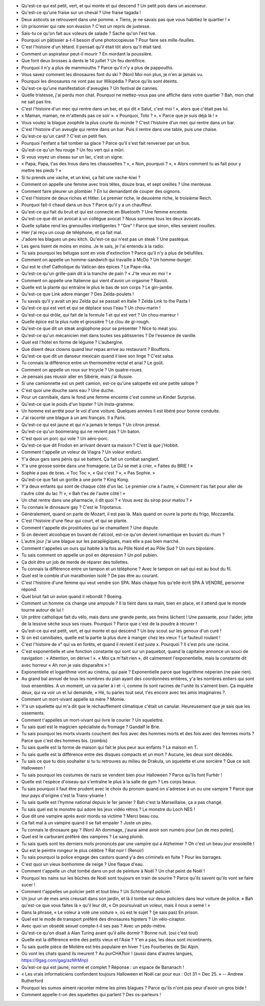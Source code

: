 - Qu'est-ce qui est petit, vert, et qui monte et qui descend ? Un petit pois dans un ascenseur.
- Qu'est-ce qu'une fraise sur un cheval ? Une fraise tagada !
- Deux asticots se retrouvent dans une pomme. « Tiens, je ne savais pas que vous habitiez le quartier ! »
- Un prisonnier qui rate son évasion ? C'est un repris de justesse.
- Sais-tu ce qu'on fait aux voleurs de salade ? Sache qu'on l'est tue.
- Pourquoi un pâtissier a-t-il besoin d'une photocopieuse ? Pour faire ses mille-feuilles.
- C'est l'histoire d'un têtard. Il pensait qu'il était tôt alors qu'il était tard.
- Comment un aspirateur peut-il mourir ? En mordant la poussière.
- Que font deux brosses à dents le 14 juillet ? Un feu dentifrice.
- Pourquoi il n'y a plus de mammouths ? Parce qu'il n'y a plus de pappouths.
- Vous savez comment les dinosaures font du ski ? (Non) Moi non plus, je n'en ai jamais vu.
- Pourquoi les dinosaures ne vont pas sur Wikipédia ? Parce qu'ils sont éteints.
- Qu'est-ce qu'une manifestation d'aveugles ? Un festival de cannes.
- Quelle tristesse, j'ai perdu mon chat. Pourquoi ne mettez-vous pas une affiche dans votre quartier ? Bah, mon chat ne sait pas lire.
- C'est l'histoire d'un mec qui rentre dans un bar, et qui dit « Salut, c'est moi ! », alors que c'était pas lui.
- « Maman, maman, ne m'attends pas ce soir ». « Pourquoi, Toto ? ». « Parce que je suis déjà là ! »
- Vous voulez la blague zoophile la plus courte du monde ? C'est l'histoire d'un mec qui rentre dans un bar.
- C'est l'histoire d'un aveugle qui rentre dans un bar. Puis il rentre dans une table, puis une chaise.
- Qu'est-ce qu'un canif ? C'est un petit fien.
- Pourquoi l'enfant a fait tomber sa glace ? Parce qu'il s'est fait renverser par un bus.
- Qu'est-ce qu'un feu rouge ? Un feu vert qui a mûri.
- Si vous voyez un oiseau sur un lac, c'est un signe.
- « Papa, Papa, t'as des trous dans tes chaussettes ? », « Non, pourquoi ? », « Alors comment tu as fait pour y mettre tes pieds ? »
- Si tu prends une vache, et un kiwi, ça fait une vache-kiwi ?
- Comment on appelle une femme avec trois têtes, douze bras, et sept oreilles ? Une menteuse.
- Comment faire pleurer un plombier ? En lui demandant de couper des oignons.
- C'est l'histoire de deux riches et Hitler. Le premier riche, le deuxième riche, le troisième Reich.
- Pourquoi fait-il chaud dans un bus ? Parce qu'il y a un chauffeur.
- Qu'est-ce qui fait du bruit et qui est connecté en Bluetooth ? Une femme enceinte.
- Qu'est-ce que dit un avocat à un collègue avocat ? Nous sommes tous les deux avocats.
- Quelle syllabe rend les grenouilles intelligentes ? "Gre" ! Parce que sinon, elles seraient nouilles.
- Hier j'ai reçu un coup de téléphone, et ça fait mal.
- J'adore les blagues un peu kitch. Qu'est-ce qui n'est pas un steak ? Une pastèque.
- Les gens lisent de moins en moins. Je le sais, je l'ai entendu à la radio.
- Tu sais pourquoi les bélugas sont en voie d'extinction ? Parce qu'il n'y a plus de bélufilles.
- Comment on appelle un homme-sandwich qui travaille à McDo ? Un homme-burger.
- Qui est le chef Catholique du Vatican des épices ? Le Pape-rika.
- Qu'est-ce qu'un grille-pain dit à la tranche de pain ? « J'te veux en moi ! »
- Comment on appelle une Italienne qui vient d'avoir un orgasme ? Ravioli.
- Quelle est la plante qui entraîne le plus le bas de son corps ? Le gin-jambe.
- Qu'est-ce que Link adore manger ? Des Zelda-poulets !
- Tu savais qu'il y avait un jeu Zelda qui se passait en Italie ? Zelda Link to the Pasta !
- Qu'est-ce qui est vert et qui se déplace sous l'eau ? Un chou-marin !
- Qu'est-ce qui drôle, qui fait de la formule 1 et qui est vert ? Un chou-marreur !
- Quelle épice est la plus rude et grossière ? Le clou de gi-rough.
- Qu'est-ce que dit un steak anglophone pour se présenter ? Nice to meat you.
- Qu'est-ce qu'un mécanicien met dans toutes ses pâtisseries ? De l'essence de vanille.
- Quel est l'hôtel en forme de légume ? L'aubergine.
- Que disent deux clowns quand leur repas arrive au restaurant ? Bouffons.
- Qu'est-ce que dit un danseur mexicain quand il lave son linge ? C'est salsa.
- Tu connais la différence entre un thermomètre rectal et anal ? Le goût.
- Comment on appelle un roux sur tricycle ? Un quatre-roues.
- Je pensais pas réussir aller en Sibérie, mais j'ai Russie.
- Si une camionnette est un petit camion, est-ce qu'une salopette est une petite salope ?
- C'est quoi une douche sans eau ? Une duche.
- Pour un cannibale, dans le fond une femme enceinte c'est comme un Kinder Surprise.
- Qu'est-ce que le poids d'un hipster ? Un Insta-gramme.
- Un homme est arrêté pour le vol d'une voiture. Quelques années il est libéré pour bonne conduite.
- J'ai raconté une blague à un ami français. Il a Paris.
- Qu'est-ce qui est jaune et qui n'a jamais le temps ? Un citron pressé.
- Qu'est-ce qu'un boomerang qui ne revient pas ? Un baton.
- C'est quoi un porc qui vole ? Un aéro-porc.
- Qu'est-ce que dit Frodon en arrivant devant sa maison ? C'est là que j'Hobbit.
- Comment t'appelle un voleur de Viagra ? Un voleur endurci.
- Y'a deux gars sans pénis qui se battent. Ça fait un combat sanglant.
- Y'a une grosse soirée dans une fromagerie. Le DJ se met à crier, « Faites du BRIE ! »
- Sophie a pas de bras. « Toc Toc », « Qui c'est ? », « Pas Sophie. »
- Qu'est-ce que fait un gorille à une porte ? King Kong.
- Y'a deux enfants qui sont de chaque côté d'un lac. Le premier crie à l'autre, « Comment t'as fait pour aller de l'autre côté du lac ?! », « Bah t'es de l'autre côté ! »
- Un chat rentre dans une pharmacie, il dit quoi ? « Vous avez du sirop pour matou ? »
- Tu connais le dinosaure gay ? C'est le Tripotanus.
- Généralement, quand on parle de Mozart, il est pas là. Mais quand on ouvre la porte du frigo, Mozzarella.
- C'est l'histoire d'une fleur qui court, et qui se plante.
- Comment t'appelle dix prostituées qui se chamaillent ? Une dispute.
- Si on devient alcoolique en buvant de l'alcool, est-ce qu'on devient romantique en buvant du rhum ?
- L'autre jour j'ai une blague sur les paraplégiques, mais elle a pas bien marché.
- Comment t'appelles un ours qui habite à la fois au Pôle Nord et au Pôle Sud ? Un ours bipolaire.
- Tu sais comment on appelle un poil en dépression ? Un poil pubien.
- Ça doit être un job de merde de réparer des toilettes.
- Tu connais la différence entre un tampon et un téléphone ? Avec le tampon on sait qui est au bout du fil.
- Quel est le comble d'un marathonien isolé ? De pas être au courant.
- C'est l'histoire d'une femme qui veut vendre son SPA. Mais chaque fois qu'elle écrit SPA À VENDRE, personne répond.
- Quel bruit fait un avion quand il rebondit ? Boeing.
- Comment un homme cis change une ampoule ? Il la tient dans sa main, bien en place, et il attend que le monde tourne autour de lui !
- Un prêtre catholique fait du vélo, mais dans une grande pente, ses freins lâchent ! Une passante, pour l'aider, jette de la lessive sèche sous ses roues. Pourquoi ? Parce que c'est de la poudre à récurer !
- Qu'est-ce qui est petit, vert, et qui monte et qui descend ? Un boy scout sur les genoux d'un curé !
- Si on est cannibales, quelle est la partie la plus dure à manger chez les vieux ? Le fauteuil roulant !
- C'est l'histoire de x² qui va en forêts, et quand il revient il est juste x. Pourquoi ? Il s'est pris une racine.
- C'est exponentielle et une fonction constante qui sont sur un paquebot, quand la capitaine annonce un souci de navigation : « Attention, on dérive ! ». « Moi ça m'fait rien », dit calmement l'exponentielle, mais la constante dit avec horreur « Ah non je vais disparaître » !
- Exponentielle et logarithme vont au cinéma, qui paie ? Exponentielle parce que logarithme néperien (ne paie rien).
- Au grand bal annuel de tous les nombres du plan ayant des coordonnées entières, y'a les nombres entiers qui sont tous ensembles. A un moment, un va parler à i et -i, comme ils sont racines de l'unité ils s'aiment bien. Ça inquiète deux, qui va voir un et lui demande, « Hé, tu parles tout seul, t'es encore avec tes amis imaginaires ?.
- Comment un mort-vivant appelle sa mère ? Momie.
- Y'a un squelette qui m'a dit que le réchauffement climatique c'était un canular. Heureusement que je sais que les ossements.
- Comment t'appelles un mort-vivant qui livre le courier ? Un squelettre.
- Tu sais quel est le magicien spécialiste du fromage ? Gandalf le Brie.
- Tu sais pourquoi les morts vivants couchent des fois avec des hommes morts et des fois avec des femmes morts ? Parce que c'est des hommes bis. (zombis)
- Tu sais quelle est la forme de maison qui fait le plus peur aux enfants ? La maison en T.
- Tu sais quelle est la différence entre des disques compacts et un mort ? Aucune, les deux sont décédés.
- Tu sais ce que tu dois souhaiter si tu tu retrouves au milieu de Drakula, un squelette et une sorcière ? Que ce soit Halloween !
- Tu sais pourquoi les costumes de nazis se vendent bien pour Halloween ? Parce qu'ils font Furhër !
- Quelle est l'espèce d'oiseau qui s'entraîne le plus à la salle de gym ? Les corps beaux.
- Tu sais pourquoi il faut être prudent avec le choix du pronom quand on s'adresse à un ou une vampire ? Parce que leur pays d'origine c'est la Trans-ylvanie !
- Tu sais quelle est l'hymne national depuis le 1er janvier ? Bah c'est la Marseillaise, ça a pas changé.
- Tu sais quel est le monstre qui adore les jeux vidéo rétros ? Le monstre du Loch NES !
- Que dit une vampire après avoir mordu sa victime ? Merci beau cou.
- Ca fait mal à un vampire quand il se fait empaler ? Juste un pieu.
- Tu connais le dinosaure gay ? (Non) Ah dommage, j'aurai aimé avoir son numéro pour [un de mes potes].
- Quel est le carburant préféré des vampires ? Le sang plomb.
- Tu sais quels sont les derniers mots prononcés par une vampire qui a Alzheimer ? Oh c'est un beau jour ensoleillé !
- Qui est le peintre rongeur le plus célèbre ? Rat noir ! (Renoir)
- Tu sais pourquoi la police engage des castors quand y'a des criminels en fuite ? Pour les barrages.
- C'est quoi un vieux bonhomme de neige ? Une flaque d'eau.
- Comment t'appelle un chat tombé dans un pot de peinture à Noël ? Un chat peint de Noël !
- Pourquoi les nains sur les bûches de Noël sont toujours en train de sourire ? Parce qu'ils savent qu'ils vont se faire sucer !
- Comment t'appelles un policier petit et tout bleu ? Un Schtroumpf policier.
- Un jour un de mes amis creusait dans son jardin, et là il tombe sur deux policiers dans leur voiture de police. « Bah qu'est-ce que vous faites là » qu'il leur dit, « On poursuivait un voleur, mais il nous a semé ! »
- Dans la phrase, « Le voleur a volé une voiture », où est le sujet ? (je sais pas) En prison.
- Quel est le mode de transport préféré des dinosaures hipsters ? Un vélo-ciraptor.
- Avec quoi un obsédé sexuel compte-t-il ses pas ? Avec un pédo-mètre.
- Qu'est-ce qu'on disait à Alan Turing avant qu'il aille dormir ? Bonne nuit. (oui c'est tout)
- Quelle est la différence entre des petits vieux et l'Asie ? Y'en a pas, les deux sont incontinents.
- Tu sais quelle pièce de Molière est très populaire en hiver ? Les Fourberies de Ski Alpin.
- Où vont les chats quand ils meurent ? Au purCHATtoir ! (aussi dans d'autres langues, https://9gag.com/gag/azMrMnp)
- Qu'est-ce qui est jaune, normé et complet ? Réponse : un espace de Bananach !
- « Les vrais informaticiens confondent toujours Halloween et Noël car pour eux : Oct 31 = Dec 25. » -- Andrew Rutherford
- Pourquoi les sumos aiment raconter même les pires blagues ? Parce qu'ils n'ont pas peur d'avoir un gros bide !
- Comment appelle-t-on des squelettes qui parlent ? Des os-parleurs !
